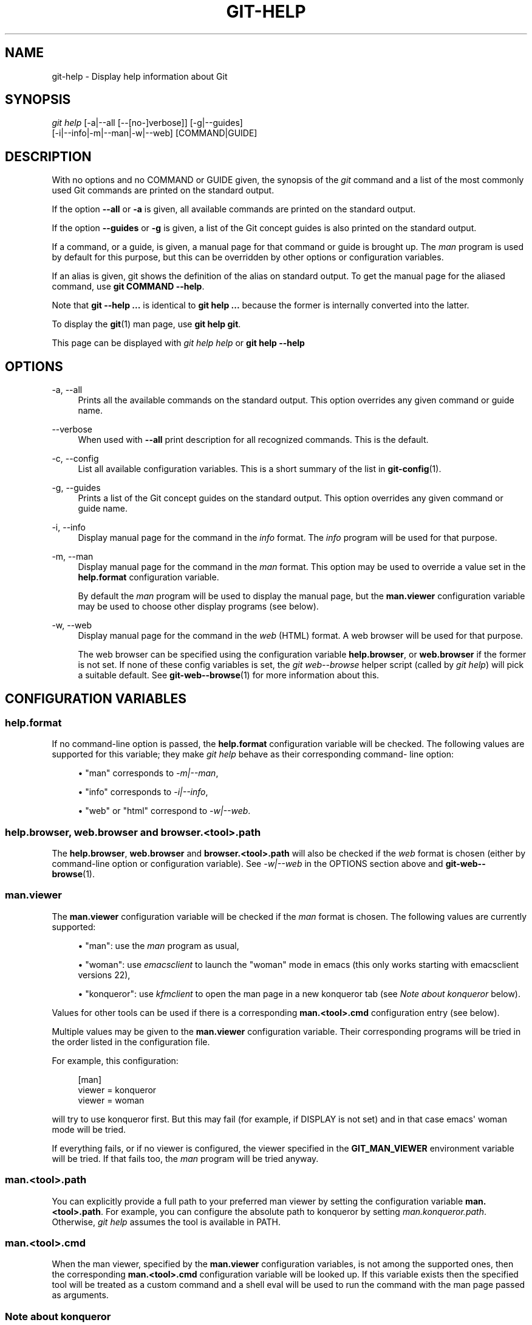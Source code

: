 '\" t
.\"     Title: git-help
.\"    Author: [FIXME: author] [see http://www.docbook.org/tdg5/en/html/author]
.\" Generator: DocBook XSL Stylesheets vsnapshot <http://docbook.sf.net/>
.\"      Date: 08/30/2021
.\"    Manual: Git Manual
.\"    Source: Git 2.33.0.113.g6c40894d24
.\"  Language: English
.\"
.TH "GIT\-HELP" "1" "08/30/2021" "Git 2\&.33\&.0\&.113\&.g6c4089" "Git Manual"
.\" -----------------------------------------------------------------
.\" * Define some portability stuff
.\" -----------------------------------------------------------------
.\" ~~~~~~~~~~~~~~~~~~~~~~~~~~~~~~~~~~~~~~~~~~~~~~~~~~~~~~~~~~~~~~~~~
.\" http://bugs.debian.org/507673
.\" http://lists.gnu.org/archive/html/groff/2009-02/msg00013.html
.\" ~~~~~~~~~~~~~~~~~~~~~~~~~~~~~~~~~~~~~~~~~~~~~~~~~~~~~~~~~~~~~~~~~
.ie \n(.g .ds Aq \(aq
.el       .ds Aq '
.\" -----------------------------------------------------------------
.\" * set default formatting
.\" -----------------------------------------------------------------
.\" disable hyphenation
.nh
.\" disable justification (adjust text to left margin only)
.ad l
.\" -----------------------------------------------------------------
.\" * MAIN CONTENT STARTS HERE *
.\" -----------------------------------------------------------------
.SH "NAME"
git-help \- Display help information about Git
.SH "SYNOPSIS"
.sp
.nf
\fIgit help\fR [\-a|\-\-all [\-\-[no\-]verbose]] [\-g|\-\-guides]
           [\-i|\-\-info|\-m|\-\-man|\-w|\-\-web] [COMMAND|GUIDE]
.fi
.sp
.SH "DESCRIPTION"
.sp
With no options and no COMMAND or GUIDE given, the synopsis of the \fIgit\fR command and a list of the most commonly used Git commands are printed on the standard output\&.
.sp
If the option \fB\-\-all\fR or \fB\-a\fR is given, all available commands are printed on the standard output\&.
.sp
If the option \fB\-\-guides\fR or \fB\-g\fR is given, a list of the Git concept guides is also printed on the standard output\&.
.sp
If a command, or a guide, is given, a manual page for that command or guide is brought up\&. The \fIman\fR program is used by default for this purpose, but this can be overridden by other options or configuration variables\&.
.sp
If an alias is given, git shows the definition of the alias on standard output\&. To get the manual page for the aliased command, use \fBgit COMMAND \-\-help\fR\&.
.sp
Note that \fBgit \-\-help \&.\&.\&.\fR is identical to \fBgit help \&.\&.\&.\fR because the former is internally converted into the latter\&.
.sp
To display the \fBgit\fR(1) man page, use \fBgit help git\fR\&.
.sp
This page can be displayed with \fIgit help help\fR or \fBgit help \-\-help\fR
.SH "OPTIONS"
.PP
\-a, \-\-all
.RS 4
Prints all the available commands on the standard output\&. This option overrides any given command or guide name\&.
.RE
.PP
\-\-verbose
.RS 4
When used with
\fB\-\-all\fR
print description for all recognized commands\&. This is the default\&.
.RE
.PP
\-c, \-\-config
.RS 4
List all available configuration variables\&. This is a short summary of the list in
\fBgit-config\fR(1)\&.
.RE
.PP
\-g, \-\-guides
.RS 4
Prints a list of the Git concept guides on the standard output\&. This option overrides any given command or guide name\&.
.RE
.PP
\-i, \-\-info
.RS 4
Display manual page for the command in the
\fIinfo\fR
format\&. The
\fIinfo\fR
program will be used for that purpose\&.
.RE
.PP
\-m, \-\-man
.RS 4
Display manual page for the command in the
\fIman\fR
format\&. This option may be used to override a value set in the
\fBhelp\&.format\fR
configuration variable\&.
.sp
By default the
\fIman\fR
program will be used to display the manual page, but the
\fBman\&.viewer\fR
configuration variable may be used to choose other display programs (see below)\&.
.RE
.PP
\-w, \-\-web
.RS 4
Display manual page for the command in the
\fIweb\fR
(HTML) format\&. A web browser will be used for that purpose\&.
.sp
The web browser can be specified using the configuration variable
\fBhelp\&.browser\fR, or
\fBweb\&.browser\fR
if the former is not set\&. If none of these config variables is set, the
\fIgit web\-\-browse\fR
helper script (called by
\fIgit help\fR) will pick a suitable default\&. See
\fBgit-web--browse\fR(1)
for more information about this\&.
.RE
.SH "CONFIGURATION VARIABLES"
.SS "help\&.format"
.sp
If no command\-line option is passed, the \fBhelp\&.format\fR configuration variable will be checked\&. The following values are supported for this variable; they make \fIgit help\fR behave as their corresponding command\- line option:
.sp
.RS 4
.ie n \{\
\h'-04'\(bu\h'+03'\c
.\}
.el \{\
.sp -1
.IP \(bu 2.3
.\}
"man" corresponds to
\fI\-m|\-\-man\fR,
.RE
.sp
.RS 4
.ie n \{\
\h'-04'\(bu\h'+03'\c
.\}
.el \{\
.sp -1
.IP \(bu 2.3
.\}
"info" corresponds to
\fI\-i|\-\-info\fR,
.RE
.sp
.RS 4
.ie n \{\
\h'-04'\(bu\h'+03'\c
.\}
.el \{\
.sp -1
.IP \(bu 2.3
.\}
"web" or "html" correspond to
\fI\-w|\-\-web\fR\&.
.RE
.SS "help\&.browser, web\&.browser and browser\&.<tool>\&.path"
.sp
The \fBhelp\&.browser\fR, \fBweb\&.browser\fR and \fBbrowser\&.<tool>\&.path\fR will also be checked if the \fIweb\fR format is chosen (either by command\-line option or configuration variable)\&. See \fI\-w|\-\-web\fR in the OPTIONS section above and \fBgit-web--browse\fR(1)\&.
.SS "man\&.viewer"
.sp
The \fBman\&.viewer\fR configuration variable will be checked if the \fIman\fR format is chosen\&. The following values are currently supported:
.sp
.RS 4
.ie n \{\
\h'-04'\(bu\h'+03'\c
.\}
.el \{\
.sp -1
.IP \(bu 2.3
.\}
"man": use the
\fIman\fR
program as usual,
.RE
.sp
.RS 4
.ie n \{\
\h'-04'\(bu\h'+03'\c
.\}
.el \{\
.sp -1
.IP \(bu 2.3
.\}
"woman": use
\fIemacsclient\fR
to launch the "woman" mode in emacs (this only works starting with emacsclient versions 22),
.RE
.sp
.RS 4
.ie n \{\
\h'-04'\(bu\h'+03'\c
.\}
.el \{\
.sp -1
.IP \(bu 2.3
.\}
"konqueror": use
\fIkfmclient\fR
to open the man page in a new konqueror tab (see
\fINote about konqueror\fR
below)\&.
.RE
.sp
Values for other tools can be used if there is a corresponding \fBman\&.<tool>\&.cmd\fR configuration entry (see below)\&.
.sp
Multiple values may be given to the \fBman\&.viewer\fR configuration variable\&. Their corresponding programs will be tried in the order listed in the configuration file\&.
.sp
For example, this configuration:
.sp
.if n \{\
.RS 4
.\}
.nf
        [man]
                viewer = konqueror
                viewer = woman
.fi
.if n \{\
.RE
.\}
.sp
.sp
will try to use konqueror first\&. But this may fail (for example, if DISPLAY is not set) and in that case emacs\(aq woman mode will be tried\&.
.sp
If everything fails, or if no viewer is configured, the viewer specified in the \fBGIT_MAN_VIEWER\fR environment variable will be tried\&. If that fails too, the \fIman\fR program will be tried anyway\&.
.SS "man\&.<tool>\&.path"
.sp
You can explicitly provide a full path to your preferred man viewer by setting the configuration variable \fBman\&.<tool>\&.path\fR\&. For example, you can configure the absolute path to konqueror by setting \fIman\&.konqueror\&.path\fR\&. Otherwise, \fIgit help\fR assumes the tool is available in PATH\&.
.SS "man\&.<tool>\&.cmd"
.sp
When the man viewer, specified by the \fBman\&.viewer\fR configuration variables, is not among the supported ones, then the corresponding \fBman\&.<tool>\&.cmd\fR configuration variable will be looked up\&. If this variable exists then the specified tool will be treated as a custom command and a shell eval will be used to run the command with the man page passed as arguments\&.
.SS "Note about konqueror"
.sp
When \fIkonqueror\fR is specified in the \fBman\&.viewer\fR configuration variable, we launch \fIkfmclient\fR to try to open the man page on an already opened konqueror in a new tab if possible\&.
.sp
For consistency, we also try such a trick if \fIman\&.konqueror\&.path\fR is set to something like \fBA_PATH_TO/konqueror\fR\&. That means we will try to launch \fBA_PATH_TO/kfmclient\fR instead\&.
.sp
If you really want to use \fIkonqueror\fR, then you can use something like the following:
.sp
.if n \{\
.RS 4
.\}
.nf
        [man]
                viewer = konq

        [man "konq"]
                cmd = A_PATH_TO/konqueror
.fi
.if n \{\
.RE
.\}
.sp
.SS "Note about git config \-\-global"
.sp
Note that all these configuration variables should probably be set using the \fB\-\-global\fR flag, for example like this:
.sp
.if n \{\
.RS 4
.\}
.nf
$ git config \-\-global help\&.format web
$ git config \-\-global web\&.browser firefox
.fi
.if n \{\
.RE
.\}
.sp
.sp
as they are probably more user specific than repository specific\&. See \fBgit-config\fR(1) for more information about this\&.
.SH "GIT"
.sp
Part of the \fBgit\fR(1) suite
